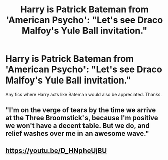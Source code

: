 #+TITLE: Harry is Patrick Bateman from 'American Psycho': "Let's see Draco Malfoy's Yule Ball invitation."

* Harry is Patrick Bateman from 'American Psycho': "Let's see Draco Malfoy's Yule Ball invitation."
:PROPERTIES:
:Author: Invincible_Reason
:Score: 0
:DateUnix: 1607061192.0
:DateShort: 2020-Dec-04
:FlairText: Prompt
:END:
Any fics where Harry acts like Bateman would also be appreciated. Thanks.


** "I'm on the verge of tears by the time we arrive at the Three Broomstick's, because I'm positive we won't have a decent table. But we do, and relief washes over me in an awesome wave."
:PROPERTIES:
:Author: HighGround87
:Score: 3
:DateUnix: 1607063525.0
:DateShort: 2020-Dec-04
:END:


** [[https://youtu.be/D_HNpheUjBU]]
:PROPERTIES:
:Author: Termsndconditions
:Score: 1
:DateUnix: 1607064836.0
:DateShort: 2020-Dec-04
:END:
